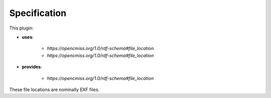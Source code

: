 .. _mcp-sds-converter-specification:

Specification
-------------

.. _hdg-mcp-sds-converter-ports:

This plugin:

* **uses**:

    * *https://opencmiss.org/1.0/rdf-schema#file_location*
    * *https://opencmiss.org/1.0/rdf-schema#file_location*

* **provides**:

    * *https://opencmiss.org/1.0/rdf-schema#file_location*

These file locations are nominally EXF files.
